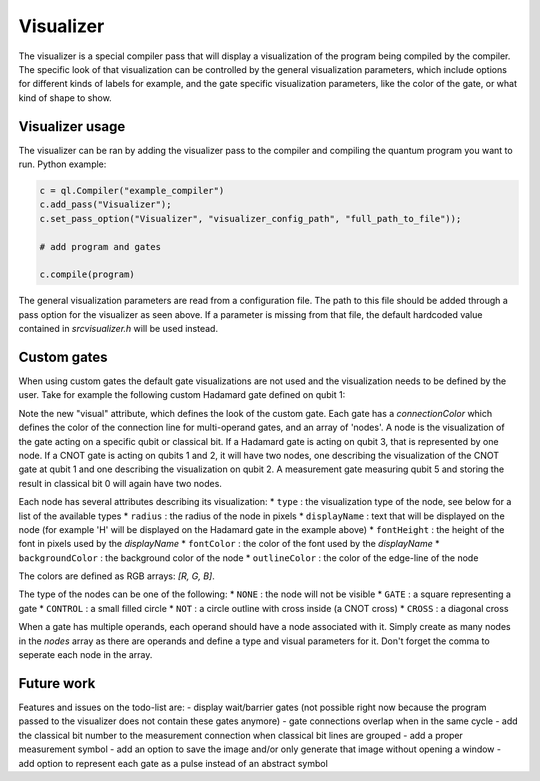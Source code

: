 .. _visualizer:

Visualizer
==========

The visualizer is a special compiler pass that will display a visualization of the program being compiled by the compiler.
The specific look of that visualization can be controlled by the general visualization parameters, which include options for different
kinds of labels for example, and the gate specific visualization parameters, like the color of the gate, or what kind of shape to show.

Visualizer usage
----------------
The visualizer can be ran by adding the visualizer pass to the compiler and compiling the quantum program you want to run. Python example:

.. code:: python

    c = ql.Compiler("example_compiler")
    c.add_pass("Visualizer");
    c.set_pass_option("Visualizer", "visualizer_config_path", "full_path_to_file"));

    # add program and gates

    c.compile(program)

The general visualization parameters are read from a configuration file. The path to this file should be added through a pass option
for the visualizer as seen above. If a parameter is missing from that file, the default hardcoded value contained in `src\visualizer.h` will be used instead.

Custom gates
------------

When using custom gates the default gate visualizations are not used and the visualization needs to be defined by the user.
Take for example the following custom Hadamard gate defined on qubit 1:

.. code:: json
    "h q1": {
    "duration": 40,
    "latency": 0,
    "qubits": ["q1"],
    "matrix": [ [0.0,1.0], [1.0,0.0], [1.0,0.0], [0.0,0.0] ],
    "disable_optimization": false,
    "type": "mw",
    "cc_light_instr_type": "single_qubit_gate",
    "cc_light_instr": "h",
    "cc_light_codeword": 91,
    "cc_light_opcode": 9,
    "visual": {
        "connectionColor": [0, 0, 0],
        "nodes": [
        {
            "type": "GATE",
            "radius": 13,
            "displayName": "H",
            "fontHeight": 13,
            "fontColor": [255, 255, 255],
            "backgroundColor": [70, 210, 230],
            "outlineColor": [70, 210, 230]
        }
        ]
    }
    }

Note the new "visual" attribute, which defines the look of the custom gate. Each gate has a `connectionColor` which defines the color of the connection line for multi-operand gates, and an array of 'nodes'. A node is the visualization of the gate acting on a specific qubit or classical bit. If a Hadamard gate is acting on qubit 3, that is represented by one node. If a CNOT gate is acting on qubits 1 and 2, it will have two nodes, one describing the visualization of the CNOT gate at qubit 1 and one describing the visualization on qubit 2. A measurement gate measuring qubit 5 and storing the result in classical bit 0 will again have two nodes.

Each node has several attributes describing its visualization:
* ``type`` : the visualization type of the node, see below for a list of the available types
* ``radius`` : the radius of the node in pixels
* ``displayName`` : text that will be displayed on the node (for example 'H' will be displayed on the Hadamard gate in the example above)
* ``fontHeight`` : the height of the font in pixels used by the `displayName`
* ``fontColor`` : the color of the font used by the `displayName`
* ``backgroundColor`` : the background color of the node
* ``outlineColor`` : the color of the edge-line of the node

The colors are defined as RGB arrays: `[R, G, B]`.

The type of the nodes can be one of the following:
* ``NONE`` : the node will not be visible
* ``GATE`` : a square representing a gate
* ``CONTROL`` : a small filled circle
* ``NOT`` : a circle outline with cross inside (a CNOT cross)
* ``CROSS`` : a diagonal cross

When a gate has multiple operands, each operand should have a node associated with it. Simply create as many nodes in the `nodes` array as there are operands and define a type and visual parameters for it. Don't forget the comma to seperate each node in the array.

Future work
-----------

Features and issues on the todo-list are:
- display wait/barrier gates (not possible right now because the program passed to the visualizer does not contain these gates anymore)
- gate connections overlap when in the same cycle
- add the classical bit number to the measurement connection when classical bit lines are grouped
- add a proper measurement symbol
- add an option to save the image and/or only generate that image without opening a window
- add option to represent each gate as a pulse instead of an abstract symbol